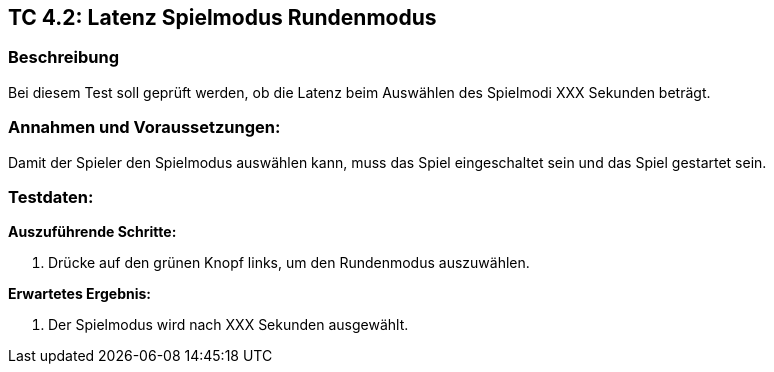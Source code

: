 == TC 4.2: Latenz Spielmodus Rundenmodus

=== Beschreibung
Bei diesem Test soll geprüft werden, ob die Latenz beim Auswählen des Spielmodi XXX Sekunden beträgt.

=== Annahmen und Voraussetzungen:
Damit der Spieler den Spielmodus auswählen kann, muss das Spiel eingeschaltet sein und das Spiel gestartet sein.

=== Testdaten:

*Auszuführende Schritte:*

. Drücke auf den grünen Knopf links, um den Rundenmodus auszuwählen.


*Erwartetes Ergebnis:*

. Der Spielmodus wird nach XXX Sekunden ausgewählt.

